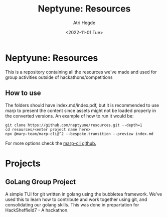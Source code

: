 #+title: Neptyune: Resources
#+author: Atri Hegde
#+description: This repository contains all resources for group activities we've done outside of hackathons/competitions
#+date: <2022-11-01 Tue>

* Neptyune: Resources

This is a repository containing all the resources we've made and used for group activities outside of
hackathons/competitions

** How to use
The folders should have index.md/index.pdf, but it is recommended to use marp to present the content since
assets might not be loaded properly in the converted versions. An example of how to run it would be:
#+BEGIN_SRC
git clone https://github.com/neptyune/resources.git --depth=1
cd resources/<enter project name here>
npx @marp-team/marp-cli@^2 --bespoke.transition --preview index.md
#+END_SRC

For more options check the [[https://github.com/marp-team/marp-cli][marp-cli github.]]

* Projects
** GoLang Group Project
    A simple TUI for git written in golang using the bubbletea framework. We've used this to learn how to
    contribute and work together using git, and consolidating our golang skills. This was done in prepartation
    for HackSheffield7 - A hackathon.
